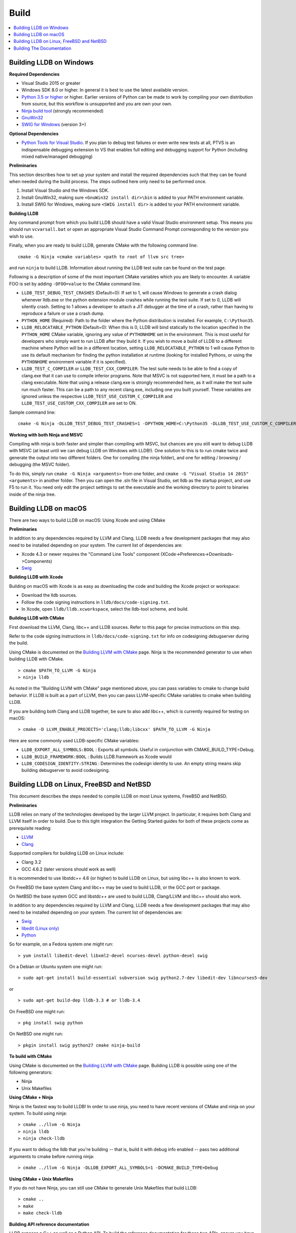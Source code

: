 Build
=====

.. contents::
   :local:

Building LLDB on Windows
------------------------

**Required Dependencies**

* Visual Studio 2015 or greater
* Windows SDK 8.0 or higher. In general it is best to use the latest available version.
* `Python 3.5 or higher <https://www.python.org/downloads/windows/>`_ or
  higher. Earlier versions of Python can be made to work by compiling your own
  distribution from source, but this workflow is unsupported and you are own
  your own.
* `Ninja build tool <https://ninja-build.org/>`_ (strongly recommended)
* `GnuWin32 <http://gnuwin32.sourceforge.net/>`_
* `SWIG for Windows <http://www.swig.org/download.html>`_ (version 3+)


**Optional Dependencies**

* `Python Tools for Visual Studio
  <https://github.com/Microsoft/PTVS/releases>`_. If you plan to debug test
  failures or even write new tests at all, PTVS is an indispensable debugging
  extension to VS that enables full editing and debugging support for Python
  (including mixed native/managed debugging)

**Preliminaries**

This section describes how to set up your system and install the required
dependencies such that they can be found when needed during the build process.
The steps outlined here only need to be performed once.

#. Install Visual Studio and the Windows SDK.
#. Install GnuWin32, making sure ``<GnuWin32 install dir>\bin`` is added to
   your PATH environment variable.
#. Install SWIG for Windows, making sure ``<SWIG install dir>`` is added to
   your PATH environment variable.

**Building LLDB**

Any command prompt from which you build LLDB should have a valid Visual Studio
environment setup. This means you should run ``vcvarsall.bat`` or open an
appropriate Visual Studio Command Prompt corresponding to the version you wish
to use.


Finally, when you are ready to build LLDB, generate CMake with the following
command line:

::

  cmake -G Ninja <cmake variables> <path to root of llvm src tree>


and run ``ninja`` to build LLDB. Information about running the LLDB test suite
can be found on the test page.


Following is a description of some of the most important CMake variables which
you are likely to encounter. A variable FOO is set by adding ``-DFOO=value`` to
the CMake command line.

* ``LLDB_TEST_DEBUG_TEST_CRASHES`` (Default=0): If set to 1, will cause Windows
  to generate a crash dialog whenever lldb.exe or the python extension module
  crashes while running the test suite. If set to 0, LLDB will silently crash.
  Setting to 1 allows a developer to attach a JIT debugger at the time of a
  crash, rather than having to reproduce a failure or use a crash dump.
* ``PYTHON_HOME`` (Required): Path to the folder where the Python distribution
  is installed. For example, ``C:\Python35``.
* ``LLDB_RELOCATABLE_PYTHON`` (Default=0): When this is 0, LLDB will bind
  statically to the location specified in the ``PYTHON_HOME`` CMake variable,
  ignoring any value of ``PYTHONHOME`` set in the environment. This is most
  useful for developers who simply want to run LLDB after they build it. If you
  wish to move a build of LLDB to a different machine where Python will be in a
  different location, setting ``LLDB_RELOCATABLE_PYTHON`` to 1 will cause
  Python to use its default mechanism for finding the python installation at
  runtime (looking for installed Pythons, or using the ``PYTHONHOME``
  environment variable if it is specified).
* ``LLDB_TEST_C_COMPILER`` or ``LLDB_TEST_CXX_COMPILER``: The test suite needs
  to be able to find a copy of clang.exe that it can use to compile inferior
  programs. Note that MSVC is not supported here, it must be a path to a clang
  executable. Note that using a release clang.exe is strongly recommended here,
  as it will make the test suite run much faster. This can be a path to any
  recent clang.exe, including one you built yourself. These variables are
  ignored unless the respective ``LLDB_TEST_USE_CUSTOM_C_COMPILER`` and
  ``LLDB_TEST_USE_CUSTOM_CXX_COMPILER`` are set to ON.

Sample command line:

::

  cmake -G Ninja -DLLDB_TEST_DEBUG_TEST_CRASHES=1 -DPYTHON_HOME=C:\Python35 -DLLDB_TEST_USE_CUSTOM_C_COMPILER=ON -DLLDB_TEST_C_COMPILER=d:\src\llvmbuild\ninja_release\bin\clang.exe ..\..\llvm


**Working with both Ninja and MSVC**

Compiling with ninja is both faster and simpler than compiling with MSVC, but
chances are you still want to debug LLDB with MSVC (at least until we can debug
LLDB on Windows with LLDB!). One solution to this is to run cmake twice and
generate the output into two different folders. One for compiling (the ninja
folder), and one for editing / browsing / debugging (the MSVC folder).

To do this, simply run ``cmake -G Ninja <arguments>`` from one folder, and
``cmake -G "Visual Studio 14 2015" <arguments>`` in another folder. Then you
can open the .sln file in Visual Studio, set lldb as the startup project, and
use F5 to run it. You need only edit the project settings to set the executable
and the working directory to point to binaries inside of the ninja tree.

Building LLDB on macOS
----------------------

There are two ways to build LLDB on macOS: Using Xcode and using CMake

**Preliminaries**

In addition to any dependencies required by LLVM and Clang, LLDB needs a few
development packages that may also need to be installed depending on your
system. The current list of dependencies are:

* Xcode 4.3 or newer requires the "Command Line Tools" component (XCode->Preferences->Downloads->Components)
* `Swig <http://swig.org/>`_

**Building LLDB with Xcode**

Building on macOS with Xcode is as easy as downloading the code and building
the Xcode project or workspace:

* Download the lldb sources.
* Follow the code signing instructions in ``lldb/docs/code-signing.txt``.
* In Xcode, open ``lldb/lldb.xcworkspace``, select the lldb-tool scheme, and build.

**Building LLDB with CMake**

First download the LLVM, Clang, libc++ and LLDB sources. Refer to this page for
precise instructions on this step.

Refer to the code signing instructions in ``lldb/docs/code-signing.txt`` for
info on codesigning debugserver during the build.

Using CMake is documented on the `Building LLVM with CMake
<http://llvm.org/docs/CMake.html>`_ page. Ninja is the recommended generator to
use when building LLDB with CMake.

::

  > cmake $PATH_TO_LLVM -G Ninja
  > ninja lldb

As noted in the "Building LLVM with CMake" page mentioned above, you can pass
variables to cmake to change build behavior. If LLDB is built as a part of
LLVM, then you can pass LLVM-specific CMake variables to cmake when building
LLDB.

If you are building both Clang and LLDB together, be sure to also add libc++,
which is currently required for testing on macOS:

::

  > cmake -D LLVM_ENABLE_PROJECTS='clang;lldb;libcxx' $PATH_TO_LLVM -G Ninja

Here are some commonly used LLDB-specific CMake variables:

* ``LLDB_EXPORT_ALL_SYMBOLS:BOOL`` : Exports all symbols. Useful in conjunction
  with CMAKE_BUILD_TYPE=Debug.
* ``LLDB_BUILD_FRAMEWORK:BOOL`` : Builds LLDB.framework as Xcode would
* ``LLDB_CODESIGN_IDENTITY:STRING`` : Determines the codesign identity to use.
  An empty string means skip building debugserver to avoid codesigning.

Building LLDB on Linux, FreeBSD and NetBSD
------------------------------------------

This document describes the steps needed to compile LLDB on most Linux systems,
FreeBSD and NetBSD.

**Preliminaries**

LLDB relies on many of the technologies developed by the larger LLVM project.
In particular, it requires both Clang and LLVM itself in order to build. Due to
this tight integration the Getting Started guides for both of these projects
come as prerequisite reading:

* `LLVM <http://llvm.org/docs/GettingStarted.html>`_
* `Clang <http://clang.llvm.org/get_started.html>`_

Supported compilers for building LLDB on Linux include:

* Clang 3.2
* GCC 4.6.2 (later versions should work as well)

It is recommended to use libstdc++ 4.6 (or higher) to build LLDB on Linux, but
using libc++ is also known to work.

On FreeBSD the base system Clang and libc++ may be used to build LLDB, or the
GCC port or package.

On NetBSD the base system GCC and libstdc++ are used to build LLDB, Clang/LLVM
and libc++ should also work.

In addition to any dependencies required by LLVM and Clang, LLDB needs a few
development packages that may also need to be installed depending on your
system. The current list of dependencies are:

* `Swig <http://swig.org/>`_
* `libedit (Linux only) <http://www.thrysoee.dk/editline>`_
* `Python <http://www.python.org/>`_


So for example, on a Fedora system one might run:

::

  > yum install libedit-devel libxml2-devel ncurses-devel python-devel swig

On a Debian or Ubuntu system one might run:

::

  > sudo apt-get install build-essential subversion swig python2.7-dev libedit-dev libncurses5-dev

or

::

  > sudo apt-get build-dep lldb-3.3 # or lldb-3.4


On FreeBSD one might run:

::

  > pkg install swig python

On NetBSD one might run:

::

  > pkgin install swig python27 cmake ninja-build

**To build with CMake**

Using CMake is documented on the `Building LLVM with CMake
<http://llvm.org/docs/CMake.html>`_ page. Building LLDB is possible using one
of the following generators:

* Ninja
* Unix Makefiles

**Using CMake + Ninja**

Ninja is the fastest way to build LLDB! In order to use ninja, you need to have
recent versions of CMake and ninja on your system. To build using ninja:

::

  > cmake ../llvm -G Ninja
  > ninja lldb
  > ninja check-lldb


If you want to debug the lldb that you're building -- that is, build it with
debug info enabled -- pass two additional arguments to cmake before running
ninja:

::

  > cmake ../llvm -G Ninja -DLLDB_EXPORT_ALL_SYMBOLS=1 -DCMAKE_BUILD_TYPE=Debug


**Using CMake + Unix Makefiles**

If you do not have Ninja, you can still use CMake to generate Unix Makefiles that build LLDB:

::

  > cmake ..
  > make
  > make check-lldb


**Building API reference documentation**

LLDB exposes a C++ as well as a Python API. To build the reference
documentation for these two APIs, ensure you have the required dependencies
installed, and build the ``lldb-python-doc`` and ``lldb-cpp-doc`` CMake
targets.

The output HTML reference documentation can be found in
``<build-dir>/tools/lldb/docs/``.

**Additional Notes**

LLDB has a Python scripting capability and supplies its own Python module named
lldb. If a script is run inside the command line lldb application, the Python
module is made available automatically. However, if a script is to be run by a
Python interpreter outside the command line application, the ``PYTHONPATH``
environment variable can be used to let the Python interpreter find the lldb
module.

Current stable NetBSD release doesn't ship with libpanel(3), therefore it's
required to disable curses(3) support with the
``-DLLDB_DISABLE_CURSES:BOOL=TRUE`` option. To make sure check if
``/usr/include/panel.h`` exists in your system.

The correct path can be obtained by invoking the command line lldb tool with
the -P flag:

::

  > export PYTHONPATH=`$llvm/build/Debug+Asserts/bin/lldb -P`

If you used a different build directory or made a release build, you may need
to adjust the above to suit your needs. To test that the lldb Python module is
built correctly and is available to the default Python interpreter, run:

::

  > python -c 'import lldb'

**Cross-compiling LLDB**


In order to debug remote targets running different architectures than your
host, you will need to compile LLDB (or at least the server component) for the
target. While the easiest solution is to just compile it locally on the target,
this is often not feasible, and in these cases you will need to cross-compile
LLDB on your host.

Cross-compilation is often a daunting task and has a lot of quirks which depend
on the exact host and target architectures, so it is not possible to give a
universal guide which will work on all platforms. However, here we try to
provide an overview of the cross-compilation process along with the main things
you should look out for.

First, you will need a working toolchain which is capable of producing binaries
for the target architecture. Since you already have a checkout of clang and
lldb, you can compile a host version of clang in a separate folder and use
that. Alternatively you can use system clang or even cross-gcc if your
distribution provides such packages (e.g., ``g++-aarch64-linux-gnu`` on
Ubuntu).

Next, you will need a copy of the required target headers and libraries on your
host. The libraries can be usually obtained by copying from the target machine,
however the headers are often not found there, especially in case of embedded
platforms. In this case, you will need to obtain them from another source,
either a cross-package if one is available, or cross-compiling the respective
library from source. Fortunately the list of LLDB dependencies is not big and
if you are only interested in the server component, you can reduce this even
further by passing the appropriate cmake options, such as:

::

  -DLLDB_DISABLE_LIBEDIT=1
  -DLLDB_DISABLE_CURSES=1
  -DLLDB_DISABLE_PYTHON=1
  -DLLVM_ENABLE_TERMINFO=0

In this case you, will often not need anything other than the standard C and
C++ libraries.

Once all of the dependencies are in place, it's just a matter of configuring
the build system with the locations and arguments of all the necessary tools.
The most important cmake options here are:

* ``CMAKE_CROSSCOMPILING`` : Set to 1 to enable cross-compilation.
* ``CMAKE_LIBRARY_ARCHITECTURE`` : Affects the cmake search path when looking
  for libraries. You may need to set this to your architecture triple if you do
  not specify all your include and library paths explicitly.
* ``CMAKE_C_COMPILER``, ``CMAKE_CXX_COMPILER`` : C and C++ compilers for the
  target architecture
* ``CMAKE_C_FLAGS``, ``CMAKE_CXX_FLAGS`` : The flags for the C and C++ target
  compilers. You may need to specify the exact target cpu and abi besides the
  include paths for the target headers.
* ``CMAKE_EXE_LINKER_FLAGS`` : The flags to be passed to the linker. Usually
  just a list of library search paths referencing the target libraries.
* ``LLVM_TABLEGEN``, ``CLANG_TABLEGEN`` : Paths to llvm-tblgen and clang-tblgen
  for the host architecture. If you already have built clang for the host, you
  can point these variables to the executables in your build directory. If not,
  you will need to build the llvm-tblgen and clang-tblgen host targets at
  least.
* ``LLVM_HOST_TRIPLE`` : The triple of the system that lldb (or lldb-server)
  will run on. Not setting this (or setting it incorrectly) can cause a lot of
  issues with remote debugging as a lot of the choices lldb makes depend on the
  triple reported by the remote platform.

You can of course also specify the usual cmake options like
``CMAKE_BUILD_TYPE``, etc.

**Example 1: Cross-compiling for linux arm64 on Ubuntu host**

Ubuntu already provides the packages necessary to cross-compile LLDB for arm64.
It is sufficient to install packages ``gcc-aarch64-linux-gnu``,
``g++-aarch64-linux-gnu``, ``binutils-aarch64-linux-gnu``. Then it is possible
to prepare the cmake build with the following parameters:

::

  -DCMAKE_CROSSCOMPILING=1 \
  -DCMAKE_C_COMPILER=aarch64-linux-gnu-gcc \
  -DCMAKE_CXX_COMPILER=aarch64-linux-gnu-g++ \
  -DLLVM_HOST_TRIPLE=aarch64-unknown-linux-gnu \
  -DLLVM_TABLEGEN=<path-to-host>/bin/llvm-tblgen \
  -DCLANG_TABLEGEN=<path-to-host>/bin/clang-tblgen \
  -DLLDB_DISABLE_PYTHON=1 \
  -DLLDB_DISABLE_LIBEDIT=1 \
  -DLLDB_DISABLE_CURSES=1

An alternative (and recommended) way to compile LLDB is with clang.
Unfortunately, clang is not able to find all the include paths necessary for a
successful cross-compile, so we need to help it with a couple of CFLAGS
options. In my case it was sufficient to add the following arguments to
``CMAKE_C_FLAGS`` and ``CMAKE_CXX_FLAGS`` (in addition to changing
``CMAKE_C(XX)_COMPILER`` to point to clang compilers):

::

  -target aarch64-linux-gnu \
  -I /usr/aarch64-linux-gnu/include/c++/4.8.2/aarch64-linux-gnu \
  -I /usr/aarch64-linux-gnu/include

If you wanted to build a full version of LLDB and avoid passing
``-DLLDB_DISABLE_PYTHON`` and other options, you would need to obtain the
target versions of the respective libraries. The easiest way to achieve this is
to use the qemu-debootstrap utility, which can prepare a system image using
qemu and chroot to simulate the target environment. Then you can install the
necessary packages in this environment (python-dev, libedit-dev, etc.) and
point your compiler to use them using the correct -I and -L arguments.

**Example 2: Cross-compiling for Android on Linux**

In the case of Android, the toolchain and all required headers and libraries
are available in the Android NDK.

The NDK also contains a cmake toolchain file, which makes configuring the build
much simpler. The compiler, include and library paths will be configured by the
toolchain file and all you need to do is to select the architecture
(ANDROID_ABI) and platform level (``ANDROID_PLATFORM``, should be at least 21).
You will also need to set ``ANDROID_ALLOW_UNDEFINED_SYMBOLS=On``, as the
toolchain file defaults to "no undefined symbols in shared libraries", which is
not compatible with some llvm libraries. The first version of NDK which
supports this approach is r14.

For example, the following arguments are sufficient to configure an android
arm64 build:

::

  -DCMAKE_TOOLCHAIN_FILE=$ANDROID_NDK_HOME/build/cmake/android.toolchain.cmake \
  -DANDROID_ABI=arm64-v8a \
  -DANDROID_PLATFORM=android-21 \
  -DANDROID_ALLOW_UNDEFINED_SYMBOLS=On \
  -DLLVM_HOST_TRIPLE=aarch64-unknown-linux-android \
  -DCROSS_TOOLCHAIN_FLAGS_NATIVE='-DCMAKE_C_COMPILER=cc;-DCMAKE_CXX_COMPILER=c++'

Note that currently only lldb-server is functional on android. The lldb client
is not supported and unlikely to work.

Building The Documentation
--------------------------

If you wish to build the optional (reference) documentation, additional
dependencies are required:

* Sphinx (for the website)
* Graphviz (for the 'dot' tool)
* doxygen (if you wish to build the C++ API reference)
* epydoc (if you wish to build the Python API reference)

To install the prerequisites for building the documentation (on Debian/Ubuntu)
do:

::

  > sudo apt-get install doxygen graphviz python3-sphinx
  > sudo pip install epydoc

To build the documentation, build the desired target(s).

::

  > cmake --build . --target docs-lldb-html
  > cmake --build . --target lldb-cpp-doc
  > cmake --build . --target lldb-python-doc
